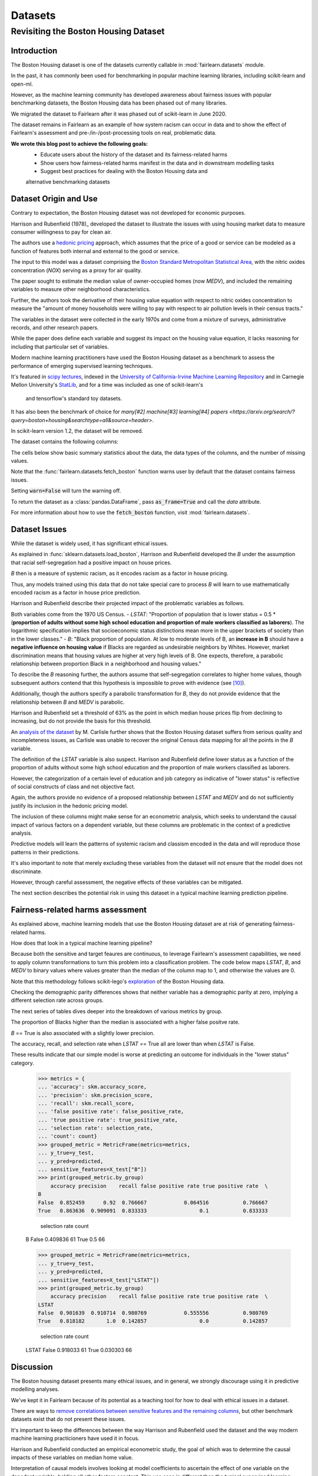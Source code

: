 Datasets
==========

Revisiting the Boston Housing Dataset
-------------------------------------

Introduction
^^^^^^^^^^^^^^^^^

The Boston Housing dataset is one of the datasets currently callable in :mod:`fairlearn.datasets` module.

In the past, it has commonly been used for benchmarking in popular machine learning libraries, 
including scikit-learn and open-ml. 

However, as the machine learning community has developed awareness about fairness issues with 
popular benchmarking datasets, the Boston Housing data has been phased out of many libraries. 

We migrated the dataset to Fairlearn after it was phased out of scikit-learn in June 2020. 

The dataset remains in Fairlearn as an example of how system racism can occur in data and to 
show the effect of Fairlearn's assessment and pre-/in-/post-processing tools on real, problematic data. 

**We wrote this blog post to achieve the following goals:**
  * Educate users about the history of the dataset and its fairness-related harms
  * Show users how fairness-related harms manifest in the data and in downstream modelling tasks
  * Suggest best practices for dealing with the Boston Housing data and 
  alternative benchmarking datasets

.. _boston_dataset_origin:

Dataset Origin and Use
^^^^^^^^^^^^^^^^^^^^^^

Contrary to expectation, the Boston Housing dataset was not developed for economic purposes.

Harrison and Rubenfield (1978)_ 
developed the dataset to illustrate the issues with using housing market data 
to measure consumer willingness to pay for clean air. 

The authors use a `hedonic pricing <https://www.investopedia.com/terms/h/hedonicpricing.asp>`_ 
approach, which assumes that the price of a good or service can be modeled as a 
function of features both internal and external to the good or service. 

The input to this model was a dataset comprising the `Boston Standard Metropolitan 
Statistical Area <https://www.census.gov/history/www/programs/geography/metropolitan_areas.html>`_, with the nitric oxides concentration (*NOX*) 
serving as a proxy for air quality.

The paper sought to estimate the median value of owner-occupied homes (now 
*MEDV*), and included the remaining variables to measure other neighborhood 
characteristics.

Further, the authors took the derivative of their housing 
value equation with respect to nitric oxides concentration 
to measure the "amount of money households
were willing to pay with respect to air pollution levels in their census 
tracts." 

The variables in the dataset were collected in the early 1970s 
and come from a mixture of surveys, administrative records, and other research
papers. 

While the paper does define each variable and suggest its impact on 
the housing value equation, it lacks reasoning for including that particular
set of variables.

Modern machine learning practitioners have used the Boston Housing dataset as 
a benchmark to assess the performance of emerging supervised learning 
techniques. 

It's featured in `scipy lectures <https://scipy-lectures.org/packages/scikit-learn/auto_examples/plot_boston_prediction.html>`_, 
indexed in the `University of California-Irvine Machine Learning Repository 
<https://archive.ics.uci.edu/ml/machine-learning-databases/housing/>`_ and in 
Carnegie Mellon University's `StatLib <http://lib.stat.cmu.edu/datasets/boston>`_, 
and for a time was included as one of scikit-learn's
 and tensorflow's standard toy datasets. 
 
It has also been the benchmark of choice for `many[#2]`
`machine[#3]`
`learning[#4]`
`papers <https://arxiv.org/search/?query=boston+housing&searchtype=all&source=header>`.

In scikit-learn version 1.2, the dataset will be removed.

The dataset contains the following columns:

============ ==========================================================================
Column Name   Description                                                              
============ ==========================================================================
CRIM         per capita crime rate by town                                         
ZN           proportion of residential land zoned for lots over 25,000 sq.ft.
INDUS        proportion of non-retail business acres per town
CHAS         Charles River dummy variable (= 1 if tract bounds river; 0 otherwise)
NOX          nitric oxides concentration (parts per 10 million)
RM           average number of rooms per dwelling
AGE          proportion of owner-occupied units built prior to 1940
DIS          weighted distances to five Boston employment centers
RAD          index of accessibility to radial highways
TAX          full-value property-tax rate per $10,000
PTRATIO      pupil-teacher ratio by town
B            1000(Bk - 0.63)^2 where Bk is the proportion of blacks by town
LSTAT        % lower status of the population
MEDV         Median value of owner-occupied homes in $1000’s
============ ============================================================================

The cells below show basic summary statistics about the data, the data types of the 
columns, and the number of missing values.

Note that the :func:`fairlearn.datasets.fetch_boston` function warns user by 
default that the dataset contains fairness issues. 

Setting :code:`warn=False` will turn the warning off. 

To return the dataset as a :class:`pandas.DataFrame`, pass 
:code:`as_frame=True` and call the *data* attribute.


For more information about how to use the :code:`fetch_boston` function, 
visit :mod:`fairlearn.datasets`. 

.. doctest:: datasets

    >>> from fairlearn.datasets import fetch_boston
    >>> import pandas as pd

    >>> X, y = fetch_boston(as_frame = True, return_X_y= True)
    >>> boston_housing = pd.concat([X, y], axis = 1)
    >>> boston_housing.head()
        CRIM	ZN	INDUS	CHAS	NOX	RM	AGE	DIS	RAD	TAX	PTRATIO	B	LSTAT	MEDV
    0	0.00632	18.0	2.31	0	0.538	6.575	65.2	4.0900	1	296.0	15.3	396.90	4.98	24.0
    1	0.02731	0.0	7.07	0	0.469	6.421	78.9	4.9671	2	242.0	17.8	396.90	9.14	21.6
    2	0.02729	0.0	7.07	0	0.469	7.185	61.1	4.9671	2	242.0	17.8	392.83	4.03	34.7
    3	0.03237	0.0	2.18	0	0.458	6.998	45.8	6.0622	3	222.0	18.7	394.63	2.94	33.4
    4	0.06905	0.0	2.18	0	0.458	7.147	54.2	6.0622	3	222.0	18.7	396.90	5.33	36.2

    >>> boston_housing.describe()
        CRIM	ZN	INDUS	NOX	RM	AGE	DIS	TAX	PTRATIO	B	LSTAT	MEDV
    count	506.000000	506.000000	506.000000	506.000000	506.000000	506.000000	506.000000	506.000000	506.000000	506.000000	506.000000	506.000000
    mean	3.613524	11.363636	11.136779	0.554695	6.284634	68.574901	3.795043	408.237154	18.455534	356.674032	12.653063	22.532806
    std	8.601545	23.322453	6.860353	0.115878	0.702617	28.148861	2.105710	168.537116	2.164946	91.294864	7.141062	9.197104
    min	0.006320	0.000000	0.460000	0.385000	3.561000	2.900000	1.129600	187.000000	12.600000	0.320000	1.730000	5.000000
    25%	0.082045	0.000000	5.190000	0.449000	5.885500	45.025000	2.100175	279.000000	17.400000	375.377500	6.950000	17.025000
    50%	0.256510	0.000000	9.690000	0.538000	6.208500	77.500000	3.207450	330.000000	19.050000	391.440000	11.360000	21.200000
    75%	3.677083	12.500000	18.100000	0.624000	6.623500	94.075000	5.188425	666.000000	20.200000	396.225000	16.955000	25.000000
    max	88.976200	100.000000	27.740000	0.871000	8.780000	100.000000	12.126500	711.000000	22.000000	396.900000	37.970000	50.000000    

.. _boston_dataset_issues:

Dataset Issues
^^^^^^^^^^^^^^^^^^^^^^^^^^^^^^^^^^^^^^^

While the dataset is widely used, it has significant ethical issues.

As explained in :func:`sklearn.datasets.load_boston`, 
Harrison and Rubenfield developed the *B* under the assumption that racial 
self-segregation had a positive impact on house prices. 

*B* then is a measure of systemic racism, as it encodes racism as a factor in house pricing. 

Thus, any models trained using this data that do not take special care to process *B* 
will learn to use mathematically encoded racism as a factor in house price prediction. 

Harrison and Rubenfield describe their projected impact of the problematic 
variables as follows. 

Both variables come from the 1970 US Census. 
- *LSTAT*: "Proportion of population that is lower status = 0.5 * 
(**proportion of adults without some high school education and proportion of 
male workers classified as laborers**). The logarithmic specification implies 
that socioeconomic status distinctions mean more in the upper brackets of 
society than in the lower classes."
- *B*: "Black proportion of population. At low to moderate levels of B, 
an **increase in B** should have a **negative influence on housing value** 
if Blacks are regarded as undesirable neighbors by Whites. However, market 
discrimination means that housing values are higher at very high levels of B. 
One expects, therefore, a parabolic relationship between proportion Black in 
a neighborhood and housing values."

To describe the *B* reasoning further, the authors assume that 
self-segregation correlates to higher home values, though subsequent authors 
contend that this hypothesis is impossible to prove with evidence (see [#5]_). 

Additionally, though the authors specify a parabolic transformation 
for *B*, they do not provide evidence that the relationship between *B* and *MEDV* is parabolic. 

Harrison and Rubenfield set a threshold of 63% as the point in which median house 
prices flip from declining to increasing, but do not provide the basis for 
this threshold. 

An `analysis of the dataset <https://medium.com/@docintangible/racist-data-destruction-113e3eff54a8>`_ 
by M. Carlisle further shows that the Boston Housing dataset suffers from serious
quality and incompleteness issues, as Carlisle was unable to recover the 
original Census data mapping for all the points in the *B* variable. 


The definition of the *LSTAT* variable is also suspect. 
Harrison and Rubenfield define lower status as a function of the proportion
of adults without some high school education and the proportion of male workers 
classified as laborers. 

However, the categorization of a certain level of 
education and job category as indicative of "lower status" is reflective of
social constructs of class and not objective fact.

Again, the authors provide no evidence of a proposed relationship between
*LSTAT* and *MEDV* and do not sufficiently justify its inclusion 
in the hedonic pricing model.


The inclusion of these columns might make sense for an econometric analysis, 
which seeks to understand the causal impact of various factors on a dependent 
variable, but these columns are problematic in the context of a predictive
analysis. 

Predictive models will learn the patterns of systemic racism and classism 
encoded in the data and will reproduce those patterns in their predictions.

It's also important to note that merely excluding these variables from the dataset
will not ensure that the model does not discriminate.

However, through careful assessment, the negative effects of these variables
can be mitigated.

The next section describes the potential risk in using this dataset in a 
typical machine learning prediction pipeline.


.. _boston_harms_assessment:

Fairness-related harms assessment
^^^^^^^^^^^^^^^^^^^^^^^^^^^^^^^^^^^^

As explained above, machine learning models that use the Boston Housing dataset 
are at risk of generating fairness-related harms. 

How does that look in a typical machine learning pipeline? 

Because both the sensitive and target feaures are continuous, to leverage 
Fairlearn's assessment capabilities, we need to apply column transformations 
to turn this problem into a classification problem. 
The code below maps *LSTAT*, *B*, and *MEDV* to binary values 
where values greater than the median of the column map to 1, 
and otherwise the values are 0. 

Note that this methodology follows scikit-lego's `exploration 
<https://scikit-lego.netlify.app/fairness.html>`_ of the Boston Housing data.

.. doctest:: datasets
    :options:  +NORMALIZE_WHITESPACE

    >>> from sklearn.preprocessing import StandardScaler
    >>> from sklearn.linear_model import LogisticRegression
    >>> from sklearn.pipeline import Pipeline
    >>> from sklearn.model_selection import train_test_split
    >>> import numpy as np

    >>> X_clf = X.assign(B=lambda d: d['B'] > np.median(d['B']), 
    ... LSTAT=lambda d: d['LSTAT'] > np.median(d['LSTAT']))
    >>> y_clf = y > np.median(y)
    >>> X_train, X_test, y_train, y_test = train_test_split(X_clf, y_clf)

    >>> pipe = Pipeline( [("scale", StandardScaler()), 
    ... ("predict", LogisticRegression())] )
    >>> pipe.fit(X_train, y_train)
    >>> predicted = pipe.predict(X_test)

    >>> import sklearn.metrics as skm
    >>> from fairlearn.metrics import demographic_parity_difference,
    ... MetricFrame,
    ... false_positive_rate,
    ... true_positive_rate,
    ... selection_rate,
    ... count

    >>> DP_B = demographic_parity_difference(y_true = y_test, 
    ... y_pred = predicted, 
    ... sensitive_features = X_test["B"])
    >>> DP_LSTAT = demographic_parity_difference(y_true = y_test, 
    ... y_pred = predicted, 
    ... sensitive_features = X_test["LSTAT"])

    >>> print(f"Demographic parity difference:\nB: {DP_B}\nLSTAT: {DP_LSTAT}")
    Demographic parity difference for:
    B: 0.0901639344262295
    LSTAT: 0.8877297565822156

Checking the demographic parity differences shows that neither variable has a 
demographic parity at zero, implying a different selection rate across groups. 

The next series of tables dives deeper into the breakdown of various metrics by
group. 

The proportion of Blacks higher than the median is associated with a 
higher false positve rate. 

*B* == True is also associated with a slightly lower precision. 

The accuracy, recall, and selection rate when *LSTAT* == 
True all are lower than when *LSTAT* is False. 

These results indicate that our simple model is worse at predicting 
an outcome for individuals in the "lower status" category.

    >>> metrics = {
    ... 'accuracy': skm.accuracy_score,
    ... 'precision': skm.precision_score,
    ... 'recall': skm.recall_score,
    ... 'false positive rate': false_positive_rate,
    ... 'true positive rate': true_positive_rate,
    ... 'selection rate': selection_rate, 
    ... 'count': count}
    >>> grouped_metric = MetricFrame(metrics=metrics,
    ... y_true=y_test, 
    ... y_pred=predicted,
    ... sensitive_features=X_test["B"])
    >>> print(grouped_metric.by_group)
        accuracy precision    recall false positive rate true positive rate  \
    B                                                                            
    False  0.852459      0.92  0.766667            0.064516           0.766667   
    True   0.863636  0.909091  0.833333                 0.1           0.833333   

        selection rate count  
    B                           
    False       0.409836    61  
    True             0.5    66  

    >>> grouped_metric = MetricFrame(metrics=metrics,
    ... y_true=y_test,
    ... y_pred=predicted,
    ... sensitive_features=X_test["LSTAT"])
    >>> print(grouped_metric.by_group)
        accuracy precision    recall false positive rate true positive rate  \
    LSTAT                                                                        
    False  0.901639  0.910714  0.980769            0.555556           0.980769   
    True   0.818182       1.0  0.142857                 0.0           0.142857   

        selection rate count  
    LSTAT                       
    False       0.918033    61  
    True        0.030303    66  


.. _discussion:

Discussion
^^^^^^^^^^^^^^^^^^^^^^^^

The Boston housing dataset presents many ethical issues, and in general, we 
strongly discourage using it in predictive modelling analyses. 

We've kept it in Fairlearn because of its potential as a teaching tool 
for how to deal with ethical issues in a dataset. 

There are ways to `remove correlations between sensitive features and the remaining columns 
<https://scikit-lego.netlify.app/fairness.html>`_, but other benchmark datasets
exist that do not present these issues.


It's important to keep the differences between the way Harrison and Rubenfield 
used the dataset and the way modern machine learning practicioners have used 
it in focus. 

Harrison and Rubenfield conducted an empirical econometric study,
the goal of which was to determine the causal impacts of these variables on 
median home value. 

Interpretation of causal models involves looking at model
coefficients to ascertain the effect of one variable on the depedent variable,
holding all other factors constant. This use case is different than the typical 
supervised learning analysis. 

A machine learning model will pick up on the 
patterns encoded in the data and use that to predict an outcome.
In the Boston housing dataset, the patterns the authors encoded through
the *B* and *LSTAT* variables include systemic racism and class inequalities, 
respectively. 

A predictive model will learn to use those patterns to make a prediction. 

Using the Boston housing dataset as a benchmark for a new 
supervised learning model means that the model's performance is in part due to
how well it learns and replicates the patterns in this dataset.


If you are searching for a house pricing dataset to use for benchmarking 
purposes or to create a hedonic pricing model, scikit-learn recommends the 
California housing dataset (:func:`sklearn.datasets.fetch_california_housing`)
or the `Ames dataset <https://inria.github.io/scikit-learn-mooc/python_scripts/datasets_ames_housing.html>`_ 
in place of the Boston housing dataset, as using these datasets should not
cause the same fairness-related harms. 

We recommend you proceed with extreme caution when 
calling the Boston housing data from Fairlearn, and hope this article gives 
you pause about using it in the future.

.. topic:: References:

 .. [#1] David Harrison, Daniel Rubenfield, `"Hedonic Housing Prices and the Demand for Clean Air" <https://deepblue.lib.umich.edu/bitstream/handle/2027.42/22636/0000186.pdf?sequence=1&isAllowed=y>`_,
      Journal of Environmental Economics and Management, 1978.
      
.. [#2] Ali Al Bataineh, Devinder Kaur, `"A Comparative Study of Different Curve Fitting Algorithms in Artificial Neural Network using Housing Dataset" <https://ieeexplore.ieee.org/abstract/document/8556738>`_,
      IEEE, 2018.
 
.. [#3] Mohsen Shahhosseini, Guiping Hu, Hieu Pham, `"Optimizing Ensemble Weights for MachineLearning Models: A Case Study for Housing PricePrediction" <https://lib.dr.iastate.edu/cgi/viewcontent.cgi?article=1187&context=imse_conf>`_,
      Industrial and Manufacturing Systems Engineering Conference Proceedings and Posters, 2019. 
      
 .. [#4] Michael E. Tipping , `"The Relevance Vector Machine" <https://proceedings.neurips.cc/paper/1999/file/f3144cefe89a60d6a1afaf7859c5076b-Paper.pdf>`_,
       1999.
  
  .. [#5] John F. Kain, John M. Quigley, `"Housing Markets and Racial Discrimination: A Microeconomic Analysis" <https://www.nber.org/books/kain75-1>`_, 
         National Bureau of Economic Research (NBER), 1975.
